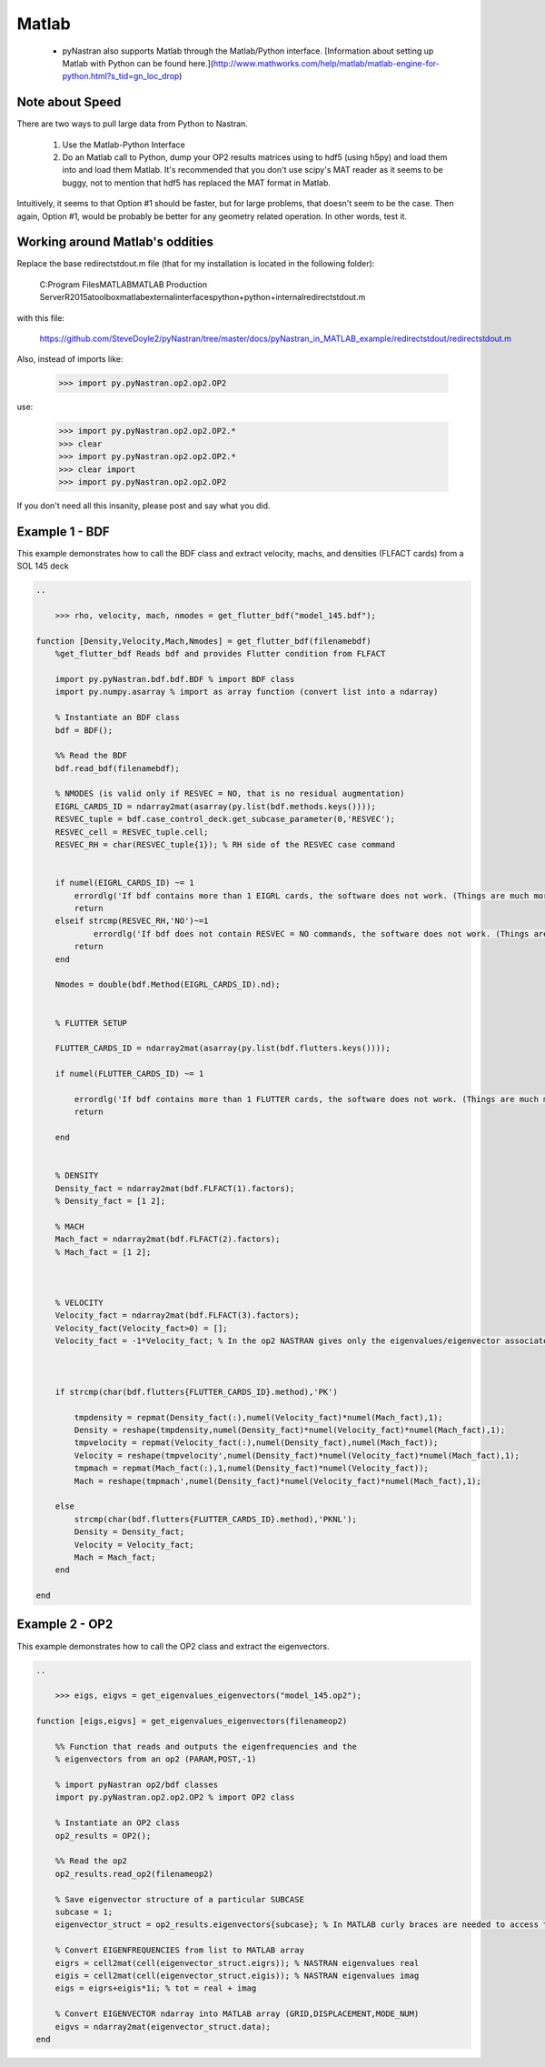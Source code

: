 ======
Matlab
======

 * pyNastran also supports Matlab through the Matlab/Python interface.  [Information about setting up Matlab with Python can be found here.](http://www.mathworks.com/help/matlab/matlab-engine-for-python.html?s_tid=gn_loc_drop)

Note about Speed
================
There are two ways to pull large data from Python to Nastran.

   1.  Use the Matlab-Python Interface
   2.  Do an Matlab call to Python, dump your OP2 results matrices using to hdf5
       (using h5py) and load them into and load them Matlab.  It's recommended
       that you don't use scipy's MAT reader as it seems to be buggy, not to
       mention that hdf5 has replaced the MAT format in Matlab.

Intuitively, it seems to that Option #1 should be faster, but for large problems,
that doesn't seem to be the case.  Then again, Option #1, would be probably be
better for any geometry related operation.  In other words, test it.


Working around Matlab's oddities
================================
Replace the base redirectstdout.m file (that for my installation is located in the following folder):

    C:\Program Files\MATLAB\MATLAB Production Server\R2015a\toolbox\matlab\external\interfaces\python\+python\+internal\redirectstdout.m

with this file:

    https://github.com/SteveDoyle2/pyNastran/tree/master/docs/pyNastran_in_MATLAB_example/redirectstdout/redirectstdout.m

Also, instead of imports like:

    >>> import py.pyNastran.op2.op2.OP2

use:

    >>> import py.pyNastran.op2.op2.OP2.*
    >>> clear
    >>> import py.pyNastran.op2.op2.OP2.*
    >>> clear import
    >>> import py.pyNastran.op2.op2.OP2

If you don't need all this insanity, please post and say what you did.

Example 1 - BDF
===============
This example demonstrates how to call the BDF class and extract velocity, machs, and densities (FLFACT cards) from a SOL 145 deck

.. code-block:: matlab

    ..

        >>> rho, velocity, mach, nmodes = get_flutter_bdf("model_145.bdf");

    function [Density,Velocity,Mach,Nmodes] = get_flutter_bdf(filenamebdf)
        %get_flutter_bdf Reads bdf and provides Flutter condition from FLFACT

        import py.pyNastran.bdf.bdf.BDF % import BDF class
        import py.numpy.asarray % import as array function (convert list into a ndarray)

        % Instantiate an BDF class
        bdf = BDF();

        %% Read the BDF
        bdf.read_bdf(filenamebdf);

        % NMODES (is valid only if RESVEC = NO, that is no residual augmentation)
        EIGRL_CARDS_ID = ndarray2mat(asarray(py.list(bdf.methods.keys())));
        RESVEC_tuple = bdf.case_control_deck.get_subcase_parameter(0,'RESVEC');
        RESVEC_cell = RESVEC_tuple.cell;
        RESVEC_RH = char(RESVEC_tuple{1}); % RH side of the RESVEC case command


        if numel(EIGRL_CARDS_ID) ~= 1
            errordlg('If bdf contains more than 1 EIGRL cards, the software does not work. (Things are much more complicated)');
            return
        elseif strcmp(RESVEC_RH,'NO')~=1
                errordlg('If bdf does not contain RESVEC = NO commands, the software does not work. (Things are much more complicated)');
            return
        end

        Nmodes = double(bdf.Method(EIGRL_CARDS_ID).nd);


        % FLUTTER SETUP

        FLUTTER_CARDS_ID = ndarray2mat(asarray(py.list(bdf.flutters.keys())));

        if numel(FLUTTER_CARDS_ID) ~= 1

            errordlg('If bdf contains more than 1 FLUTTER cards, the software does not work. (Things are much more complicated)');
            return

        end


        % DENSITY
        Density_fact = ndarray2mat(bdf.FLFACT(1).factors);
        % Density_fact = [1 2];

        % MACH
        Mach_fact = ndarray2mat(bdf.FLFACT(2).factors);
        % Mach_fact = [1 2];



        % VELOCITY
        Velocity_fact = ndarray2mat(bdf.FLFACT(3).factors);
        Velocity_fact(Velocity_fact>0) = [];
        Velocity_fact = -1*Velocity_fact; % In the op2 NASTRAN gives only the eigenvalues/eigenvector associated to negative velocity (sic!)



        if strcmp(char(bdf.flutters{FLUTTER_CARDS_ID}.method),'PK')

            tmpdensity = repmat(Density_fact(:),numel(Velocity_fact)*numel(Mach_fact),1);
            Density = reshape(tmpdensity,numel(Density_fact)*numel(Velocity_fact)*numel(Mach_fact),1);
            tmpvelocity = repmat(Velocity_fact(:),numel(Density_fact),numel(Mach_fact));
            Velocity = reshape(tmpvelocity',numel(Density_fact)*numel(Velocity_fact)*numel(Mach_fact),1);
            tmpmach = repmat(Mach_fact(:),1,numel(Density_fact)*numel(Velocity_fact));
            Mach = reshape(tmpmach',numel(Density_fact)*numel(Velocity_fact)*numel(Mach_fact),1);

        else
            strcmp(char(bdf.flutters{FLUTTER_CARDS_ID}.method),'PKNL');
            Density = Density_fact;
            Velocity = Velocity_fact;
            Mach = Mach_fact;
        end

    end



Example 2 - OP2
===============
This example demonstrates how to call the OP2 class and extract the eigenvectors.


.. code-block:: matlab

    ..

        >>> eigs, eigvs = get_eigenvalues_eigenvectors("model_145.op2");

    function [eigs,eigvs] = get_eigenvalues_eigenvectors(filenameop2)

        %% Function that reads and outputs the eigenfrequencies and the
        % eigenvectors from an op2 (PARAM,POST,-1)

        % import pyNastran op2/bdf classes
        import py.pyNastran.op2.op2.OP2 % import OP2 class

        % Instantiate an OP2 class
        op2_results = OP2();

        %% Read the op2
        op2_results.read_op2(filenameop2)

        % Save eigenvector structure of a particular SUBCASE
        subcase = 1;
        eigenvector_struct = op2_results.eigenvectors{subcase}; % In MATLAB curly braces are needed to access to dictionaries

        % Convert EIGENFREQUENCIES from list to MATLAB array
        eigrs = cell2mat(cell(eigenvector_struct.eigrs)); % NASTRAN eigenvalues real
        eigis = cell2mat(cell(eigenvector_struct.eigis)); % NASTRAN eigenvalues imag
        eigs = eigrs+eigis*1i; % tot = real + imag

        % Convert EIGENVECTOR ndarray into MATLAB array (GRID,DISPLACEMENT,MODE_NUM)
        eigvs = ndarray2mat(eigenvector_struct.data);
    end






